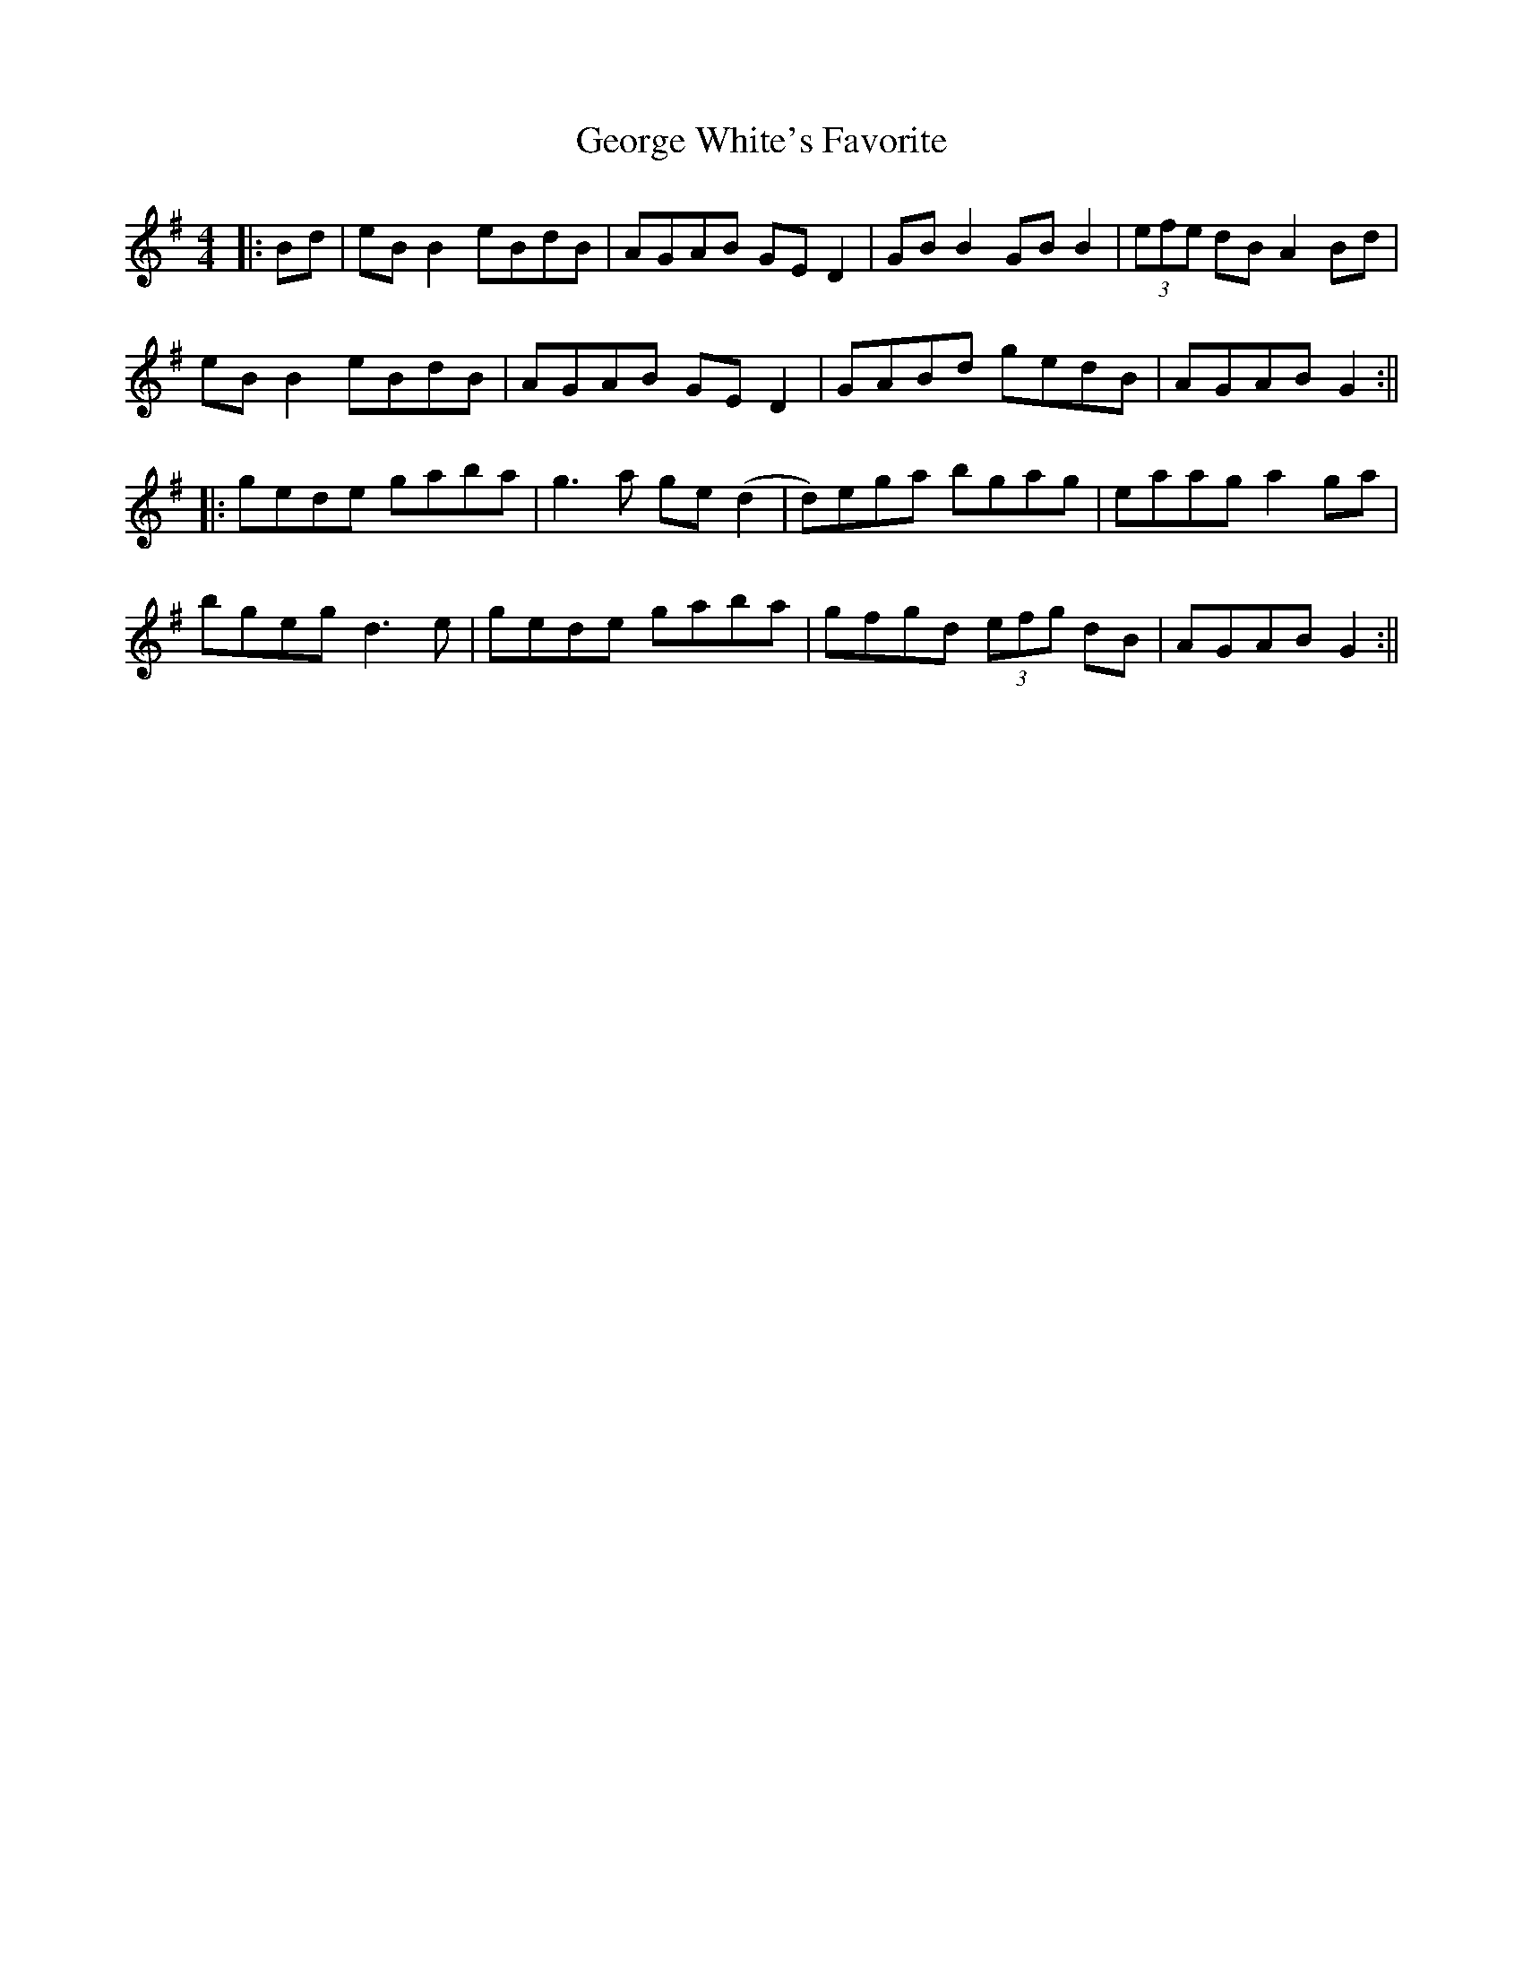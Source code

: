 X: 5
T: George White's Favorite
Z: JACKB
S: https://thesession.org/tunes/718#setting25456
R: reel
M: 4/4
L: 1/8
K: Gmaj
|:Bd | eB B2 eBdB | AGAB GE D2 | GB B2 GB B2 | (3efe dB A2 Bd |
eB B2 eBdB | AGAB GE D2 | GABd gedB | AGAB G2 :||
|: gede gaba | g3a ge (d2 | d)ega bgag | eaag a2 ga |
bgeg d3e | gede gaba | gfgd (3efg dB | AGAB G2 :||
